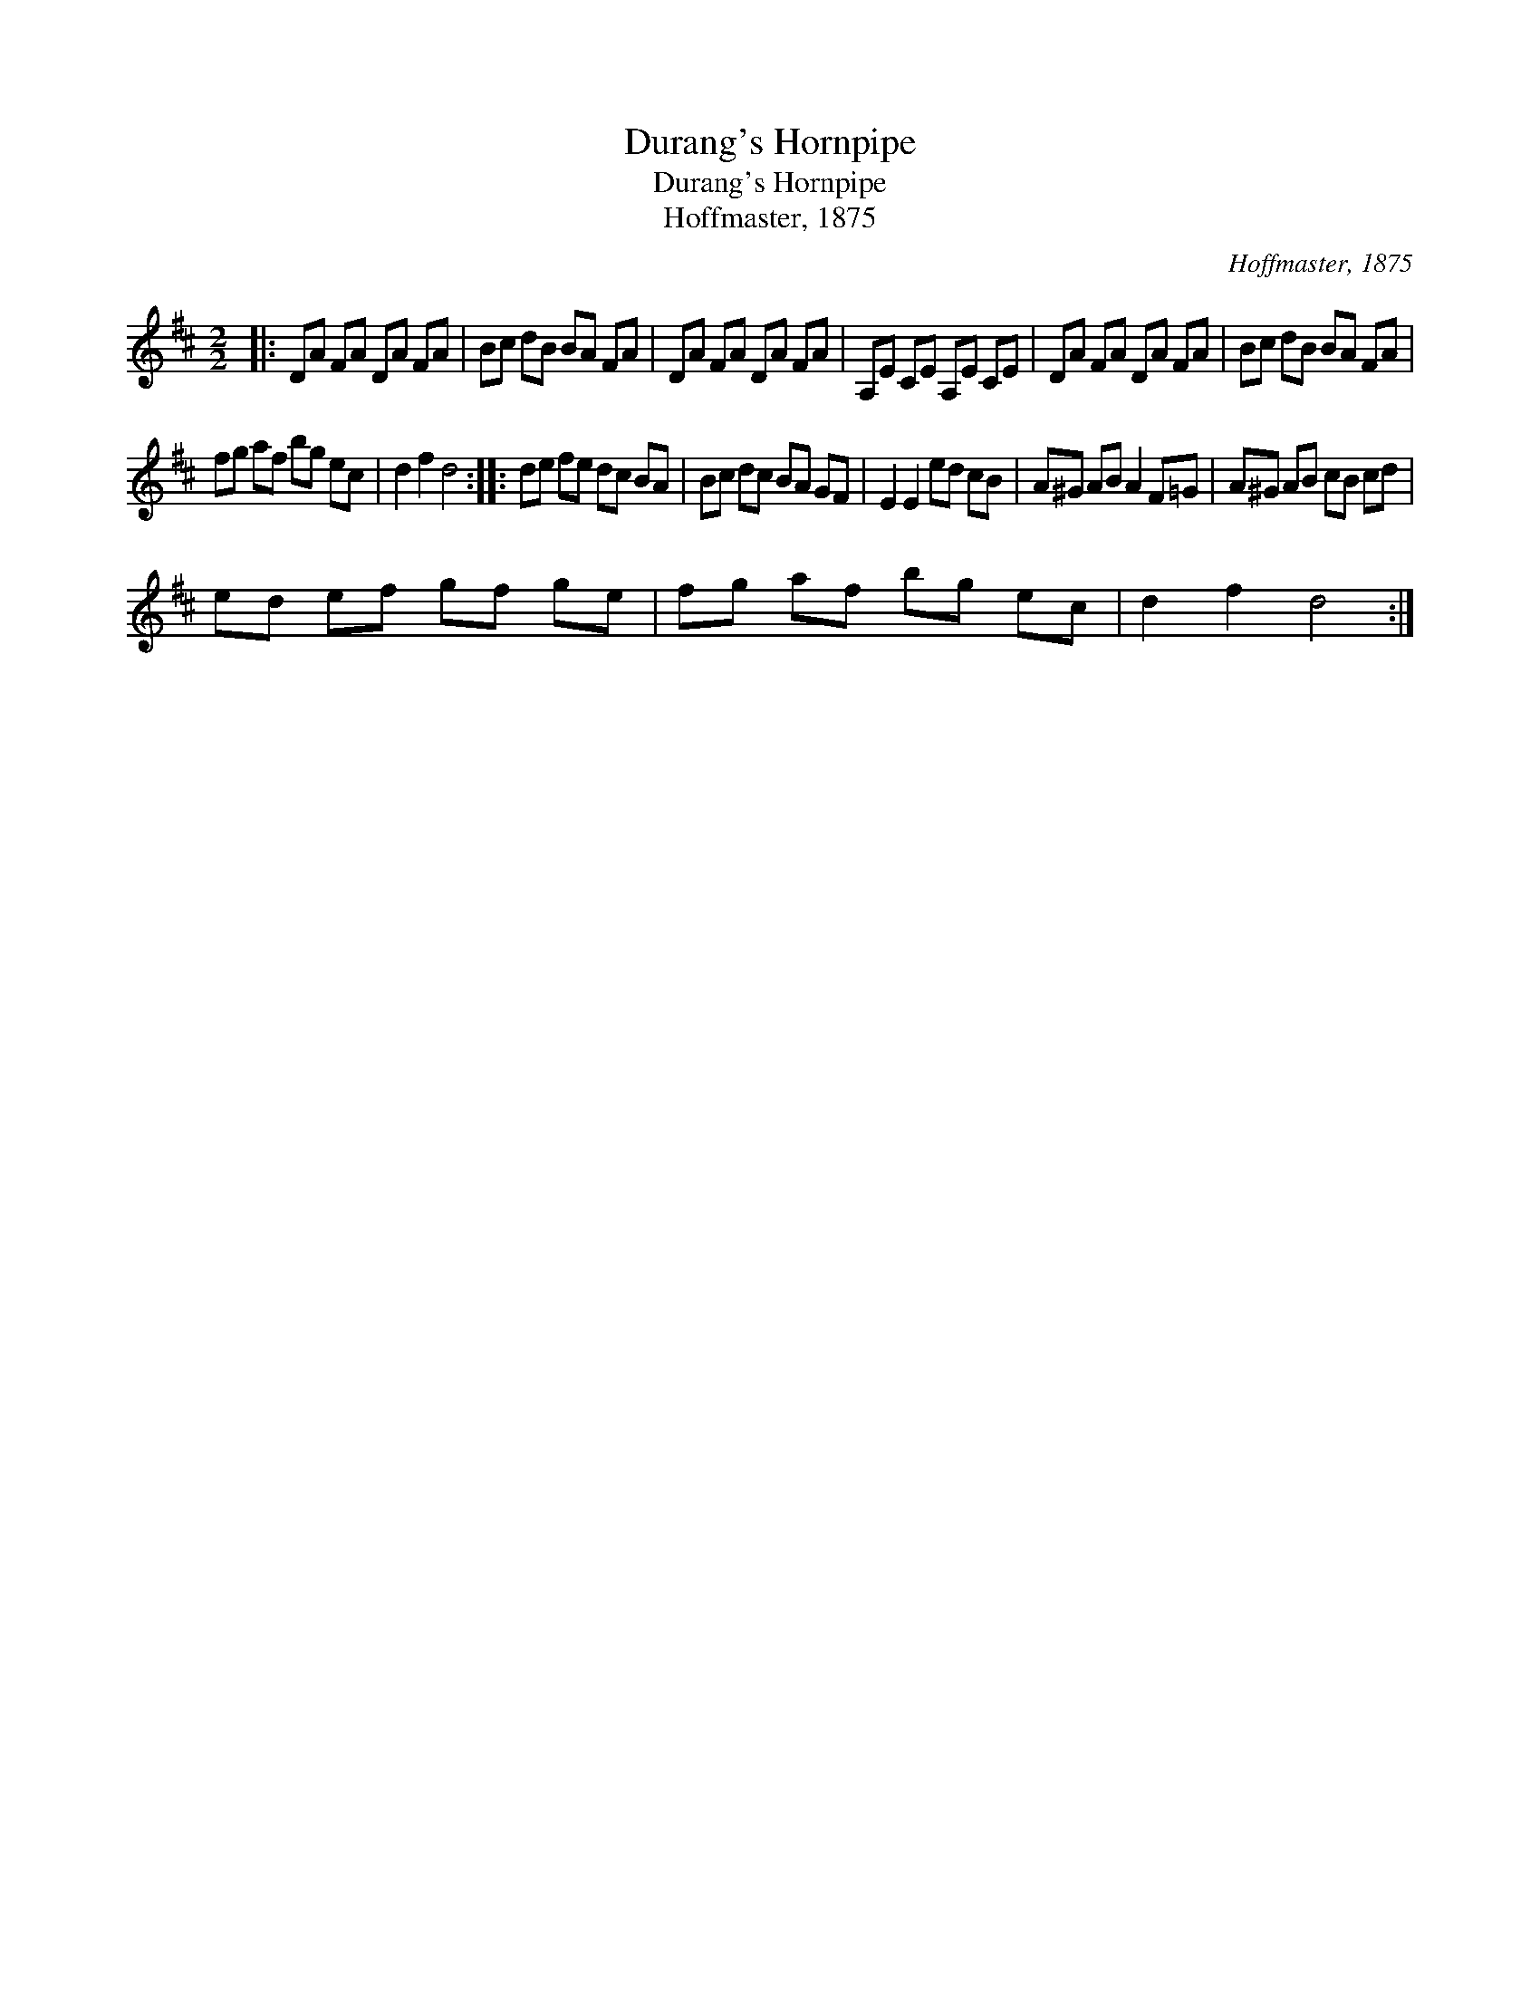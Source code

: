 X:1
T:Durang's Hornpipe
T:Durang's Hornpipe
T:Hoffmaster, 1875
C:Hoffmaster, 1875
L:1/8
M:2/2
K:D
V:1 treble 
V:1
|: DA FA DA FA | Bc dB BA FA | DA FA DA FA | A,E CE A,E CE | DA FA DA FA | Bc dB BA FA | %6
 fg af bg ec | d2 f2 d4 :: de fe dc BA | Bc dc BA GF | E2 E2 ed cB | A^G AB A2 F=G | A^G AB cB cd | %13
 ed ef gf ge | fg af bg ec | d2 f2 d4 :| %16

